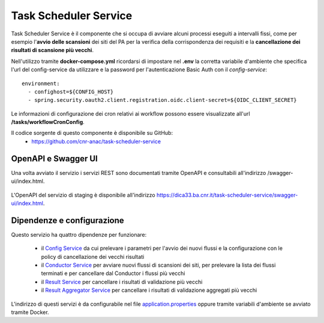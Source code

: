 Task Scheduler Service
=======================

Task Scheduler Service è il componente che si occupa di avviare alcuni processi
eseguiti a intervalli fissi, come per esempio l'**avvio delle scansioni** dei siti 
del PA per la verifica della corrispondenza dei requisiti e la **cancellazione
dei risultati di scansione più vecchi**.

Nell'utilizzo tramite **docker-compose.yml** ricordarsi di impostare nel **.env**
la corretta variabile d'ambiente che specifica l'url del config-service da
utilizzare e la password per l'autenticazione Basic Auth con il
*config-service*::

  environment:
    - confighost=${CONFIG_HOST}
    - spring.security.oauth2.client.registration.oidc.client-secret=${OIDC_CLIENT_SECRET}

Le informazioni di configurazione dei cron relativi ai workflow possono essere
visualizzate all'url **/tasks/workflowCronConfig**.

Il codice sorgente di questo componente è disponibile su GitHub:
 - https://github.com/cnr-anac/task-scheduler-service

OpenAPI e Swagger UI
--------------------

Una volta avviato il servizio i servizi REST sono documentati tramite OpenAPI 
e consultabili all'indirizzo /swagger-ui/index.html.

.. figure:: images/openapi-task-scheduler-service.png
  :width: 800
  :alt: Interfaccia Swagger UI all'OpenAPI del servizio

L'OpenAPI del servizio di staging è disponibile all'indirizzo 
https://dica33.ba.cnr.it/task-scheduler-service/swagger-ui/index.html.

Dipendenze e configurazione
---------------------------

Questo servizio ha quattro dipendenze per funzionare:

  * il `Config Service <https://github.com/cnr-anac/config-service>`_ 
    da cui prelevare i parametri per l'avvio dei nuovi flussi e la
    configurazione con le policy di cancellazione dei vecchi risultati
  * il `Conductor Service <https://github.com/cnr-anac/conductor>`_ per avviare 
    nuovi flussi di scansioni dei siti, per prelevare la lista dei flussi terminati e
    per cancellare dal Conductor i flussi più vecchi
  * il `Result Service <https://github.com/cnr-anac/result-service>`_ per 
    cancellare i risultati di validazione più vecchi
  * il `Result Aggregator Service <https://github.com/cnr-anac/result-aggregator-service>`_ 
    per cancellare i risultati di validazione aggregati più vecchi

L'indirizzo di questi servizi è da configurabile nel file 
`application.properties <https://github.com/cnr-anac/task-scheduler-service/blob/main/src/main/resources/application.properties>`_
oppure tramite variabili d'ambiente se avviato tramite Docker.